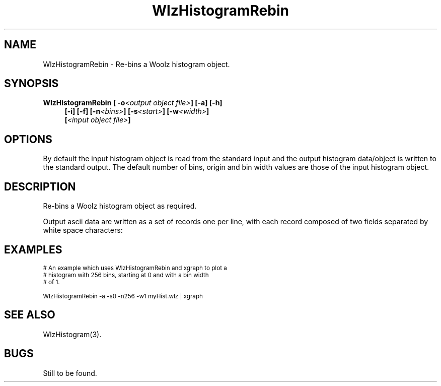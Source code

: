 '\" t
.\" ident MRC HGU $Id$
.\"""""""""""""""""""""""""""""""""""""""""""""""""""""""""""""""""""""""
.\" Project:    Woolz
.\" Title:      WlzHistogramRebin.1
.\" Date:       March 1999
.\" Author:     Bill Hill
.\" Copyright:	1999 Medical Research Council, UK.
.\"		All rights reserved.
.\" Address:	MRC Human Genetics Unit,
.\"		Western General Hospital,
.\"		Edinburgh, EH4 2XU, UK.
.\" Purpose:    Woolz binary which re-bins a Woolz histogram object.
.\" $Revision$
.\" Maintenance:Log changes below, with most recent at top of list.
.\"""""""""""""""""""""""""""""""""""""""""""""""""""""""""""""""""""""""
.TH "WlzHistogramRebin" 1 "MRC HGU Woolz" "Woolz Procedure Library"
.SH NAME
WlzHistogramRebin \- Re\-bins a Woolz histogram object.
.SH SYNOPSIS
.LP
.BI "WlzHistogramRebin [ -o" "<output object file>" "] [-a] [-h]"
.in +4m
.br
.BI "[-i] [-f] [-n" "<bins>" "] [-s" "<start>" "] [-w" "<width>" "]"
.br
.BI [ "<input object file>" ]
.in -4m
.SH OPTIONS
.TS
tab(^);
lb l.
\-o^output file name.
\-a^output the histogram as ascii data not a Woolz histogram
^object.
\-h^help, prints usage message.
\-i^create integer bin values.
\-f^create (double precision) floating point bin values.
\-n^number of histogram bins.
\-s^start value, lower limit of histogram.
\-w^width of the histogram bins.
.TE
By default the input histogram object is read from the standard input
and the output histogram data/object  is written to the standard output.
The default number of bins, origin and bin width values are those of the
input histogram object.
.SH DESCRIPTION
Re\-bins a Woolz histogram object as required.
.LP
Output ascii data are written as a set of records one per line,
with each record composed of two fields separated by white space
characters:
.sp 1
.in +4m
.TS
tab(^);
l l.
<grey value>^<histogram bin occupancy>
.TE
.in -4m
.SH EXAMPLES
.LP
.ps -2
.cs R 24
.nf

# An example which uses WlzHistogramRebin and xgraph to plot a
# histogram with 256 bins, starting at 0 and with a bin width
# of 1.

WlzHistogramRebin -a -s0 -n256 -w1 myHist.wlz | xgraph

.fi
.cs R
.ps +2
.SH SEE ALSO
WlzHistogram(3).
.SH BUGS
Still to be found.
